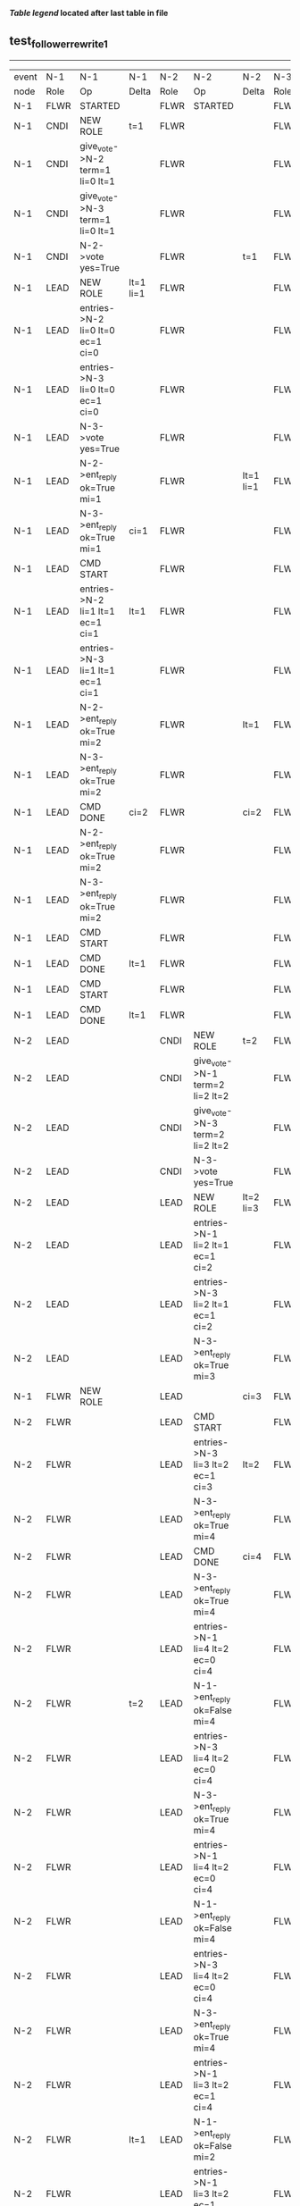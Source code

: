 
 *[[condensed Trace Table Legend][Table legend]] located after last table in file*

** test_follower_rewrite_1
-----------------------------------------------------------------------------------------------------------------------------------------------------------
| event | N-1   | N-1                              | N-1            | N-2   | N-2                              | N-2       | N-3   | N-3      | N-3       |
| node  | Role  | Op                               | Delta          | Role  | Op                               | Delta     | Role  | Op       | Delta     |
|  N-1  | FLWR  | STARTED                          |                | FLWR  | STARTED                          |           | FLWR  | STARTED  |           |
|  N-1  | CNDI  | NEW ROLE                         | t=1            | FLWR  |                                  |           | FLWR  |          |           |
|  N-1  | CNDI  | give_vote->N-2 term=1 li=0 lt=1  |                | FLWR  |                                  |           | FLWR  |          |           |
|  N-1  | CNDI  | give_vote->N-3 term=1 li=0 lt=1  |                | FLWR  |                                  |           | FLWR  |          |           |
|  N-1  | CNDI  | N-2->vote  yes=True              |                | FLWR  |                                  | t=1       | FLWR  |          | t=1       |
|  N-1  | LEAD  | NEW ROLE                         | lt=1 li=1      | FLWR  |                                  |           | FLWR  |          |           |
|  N-1  | LEAD  | entries->N-2 li=0 lt=0 ec=1 ci=0 |                | FLWR  |                                  |           | FLWR  |          |           |
|  N-1  | LEAD  | entries->N-3 li=0 lt=0 ec=1 ci=0 |                | FLWR  |                                  |           | FLWR  |          |           |
|  N-1  | LEAD  | N-3->vote  yes=True              |                | FLWR  |                                  |           | FLWR  |          |           |
|  N-1  | LEAD  | N-2->ent_reply  ok=True mi=1     |                | FLWR  |                                  | lt=1 li=1 | FLWR  |          | lt=1 li=1 |
|  N-1  | LEAD  | N-3->ent_reply  ok=True mi=1     | ci=1           | FLWR  |                                  |           | FLWR  |          |           |
|  N-1  | LEAD  | CMD START                        |                | FLWR  |                                  |           | FLWR  |          |           |
|  N-1  | LEAD  | entries->N-2 li=1 lt=1 ec=1 ci=1 | lt=1           | FLWR  |                                  |           | FLWR  |          |           |
|  N-1  | LEAD  | entries->N-3 li=1 lt=1 ec=1 ci=1 |                | FLWR  |                                  |           | FLWR  |          |           |
|  N-1  | LEAD  | N-2->ent_reply  ok=True mi=2     |                | FLWR  |                                  | lt=1      | FLWR  |          | lt=1      |
|  N-1  | LEAD  | N-3->ent_reply  ok=True mi=2     |                | FLWR  |                                  |           | FLWR  |          |           |
|  N-1  | LEAD  | CMD DONE                         | ci=2           | FLWR  |                                  | ci=2      | FLWR  |          | ci=2      |
|  N-1  | LEAD  | N-2->ent_reply  ok=True mi=2     |                | FLWR  |                                  |           | FLWR  |          |           |
|  N-1  | LEAD  | N-3->ent_reply  ok=True mi=2     |                | FLWR  |                                  |           | FLWR  |          |           |
|  N-1  | LEAD  | CMD START                        |                | FLWR  |                                  |           | FLWR  |          |           |
|  N-1  | LEAD  | CMD DONE                         | lt=1           | FLWR  |                                  |           | FLWR  |          |           |
|  N-1  | LEAD  | CMD START                        |                | FLWR  |                                  |           | FLWR  |          |           |
|  N-1  | LEAD  | CMD DONE                         | lt=1           | FLWR  |                                  |           | FLWR  |          |           |
|  N-2  | LEAD  |                                  |                | CNDI  | NEW ROLE                         | t=2       | FLWR  |          |           |
|  N-2  | LEAD  |                                  |                | CNDI  | give_vote->N-1 term=2 li=2 lt=2  |           | FLWR  |          |           |
|  N-2  | LEAD  |                                  |                | CNDI  | give_vote->N-3 term=2 li=2 lt=2  |           | FLWR  |          |           |
|  N-2  | LEAD  |                                  |                | CNDI  | N-3->vote  yes=True              |           | FLWR  |          | t=2       |
|  N-2  | LEAD  |                                  |                | LEAD  | NEW ROLE                         | lt=2 li=3 | FLWR  |          |           |
|  N-2  | LEAD  |                                  |                | LEAD  | entries->N-1 li=2 lt=1 ec=1 ci=2 |           | FLWR  |          |           |
|  N-2  | LEAD  |                                  |                | LEAD  | entries->N-3 li=2 lt=1 ec=1 ci=2 |           | FLWR  |          |           |
|  N-2  | LEAD  |                                  |                | LEAD  | N-3->ent_reply  ok=True mi=3     |           | FLWR  |          | lt=2 li=3 |
|  N-1  | FLWR  | NEW ROLE                         |                | LEAD  |                                  | ci=3      | FLWR  |          |           |
|  N-2  | FLWR  |                                  |                | LEAD  | CMD START                        |           | FLWR  |          |           |
|  N-2  | FLWR  |                                  |                | LEAD  | entries->N-3 li=3 lt=2 ec=1 ci=3 | lt=2      | FLWR  |          |           |
|  N-2  | FLWR  |                                  |                | LEAD  | N-3->ent_reply  ok=True mi=4     |           | FLWR  |          | lt=2      |
|  N-2  | FLWR  |                                  |                | LEAD  | CMD DONE                         | ci=4      | FLWR  |          | ci=4      |
|  N-2  | FLWR  |                                  |                | LEAD  | N-3->ent_reply  ok=True mi=4     |           | FLWR  |          |           |
|  N-2  | FLWR  |                                  |                | LEAD  | entries->N-1 li=4 lt=2 ec=0 ci=4 |           | FLWR  |          |           |
|  N-2  | FLWR  |                                  | t=2            | LEAD  | N-1->ent_reply  ok=False mi=4    |           | FLWR  |          |           |
|  N-2  | FLWR  |                                  |                | LEAD  | entries->N-3 li=4 lt=2 ec=0 ci=4 |           | FLWR  |          |           |
|  N-2  | FLWR  |                                  |                | LEAD  | N-3->ent_reply  ok=True mi=4     |           | FLWR  |          |           |
|  N-2  | FLWR  |                                  |                | LEAD  | entries->N-1 li=4 lt=2 ec=0 ci=4 |           | FLWR  |          |           |
|  N-2  | FLWR  |                                  |                | LEAD  | N-1->ent_reply  ok=False mi=4    |           | FLWR  |          |           |
|  N-2  | FLWR  |                                  |                | LEAD  | entries->N-3 li=4 lt=2 ec=0 ci=4 |           | FLWR  |          |           |
|  N-2  | FLWR  |                                  |                | LEAD  | N-3->ent_reply  ok=True mi=4     |           | FLWR  |          |           |
|  N-2  | FLWR  |                                  |                | LEAD  | entries->N-1 li=3 lt=2 ec=1 ci=4 |           | FLWR  |          |           |
|  N-2  | FLWR  |                                  | lt=1           | LEAD  | N-1->ent_reply  ok=False mi=2    |           | FLWR  |          |           |
|  N-2  | FLWR  |                                  |                | LEAD  | entries->N-1 li=3 lt=2 ec=1 ci=4 |           | FLWR  |          |           |
|  N-2  | FLWR  |                                  |                | LEAD  | N-1->ent_reply  ok=False mi=2    |           | FLWR  |          |           |
|  N-2  | FLWR  |                                  |                | LEAD  | entries->N-1 li=2 lt=1 ec=1 ci=4 |           | FLWR  |          |           |
|  N-2  | FLWR  |                                  | lt=2 li=3 ci=3 | LEAD  | N-1->ent_reply  ok=True mi=3     |           | FLWR  |          |           |
|  N-2  | FLWR  |                                  |                | LEAD  | entries->N-1 li=2 lt=1 ec=1 ci=4 |           | FLWR  |          |           |
|  N-2  | FLWR  |                                  |                | LEAD  | entries->N-1 li=3 lt=2 ec=1 ci=4 |           | FLWR  |          |           |
|  N-2  | FLWR  |                                  | lt=2 ci=4      | LEAD  | N-1->ent_reply  ok=True mi=4     |           | FLWR  |          |           |
-----------------------------------------------------------------------------------------------------------------------------------------------------------



* Condensed Trace Table Legend
All the items in this table labeled N-X are placeholders for actual node id values,
actual values will be N-1, N-2, N-3, etc. up to the number of nodes in the cluster. Yes, One based, not zero.

| Column Label | Description     | Details                                                                                        |
| Event Node   | Triggering node | The id value of the node that experienced the event that triggered this trace row              |
| N-X Role     | Raft Role       | FLWR = Follower CNDI = Candidate LEAD = Leader                                                 |
| N-X Op       | Activity        | Describes a traceable event at this node, see separate table below                             |
| N-X Delta    | State change    | Describes any change in state since previous trace, see separate table below                   |


** "Op" Column detail legend
| Value          | Meaning                                                                                      |
| STARTED        | Simulated node starting with empty log, term=0                                               |
| CMD START      | Simulated client requested that a node (usually leader, but not for all tests) run a command |
| CMD DONE       | The previous requested command is finished, whether complete, rejected, failed, whatever     |
| CRASH          | Simulating node has simulated a crash                                                        |
| RESTART        | Previously crashed node has restarted. Look at delta column to see effects on log, if any    |
| NEW ROLE       | The node has changed Raft role since last trace line                                         |
| NETSPLIT       | The node has been partitioned away from the majority network                                 |
| NETJOIN        | The node has rejoined the majority network                                                   |
| endtries->N-X  | Node has sent append_entries message to N-X, next line in this table explains details        |
| (continued)    | li=1 means prevLogIndex=1, lt=1 means prevLogTerm=1, ci means sender's commitInde            |
| (continued)    | ec=2 means that the entries list in the is 2 items long. ec=0 is a heartbeat                 |
| N-X->ent_reply | Node has received the response to an append_entries message, details in continued lines      |
| (continued)    | ok=(True or False) means that entries were saved or not, mi=3 says log max index = 3         |
| give_vote->N-X | Node has sent request_vote to N-X, term=1 means current term is 1 (continued next line)      |
| (continued)    | li=0 means prevLogIndex = 0, lt=0 means prevLogTerm = 0                                      |
| N-X->vote      | Node has received request_vote response from N-X, yes=(True or False) indicates vote value   |


** "Delta" Column detail legend
Any item in this column indicates that the value of that item has changed since the last trace line

| Item | Meaning                                                                                                                         |
| t=X  | Term has changed to X                                                                                                           |
| lt=X | prevLogTerm has changed to X, indicating a log record has been stored                                                           |
| li=X | prevLogIndex has changed to X, indicating a log record has been stored                                                          |
| ci=X | Indicates commitIndex has changed to X, meaning log record has been committed, and possibly applied depending on type of record |
| n=X  | Indicates a change in networks status, X=1 means re-joined majority network, X=2 means partitioned to minority network          |




